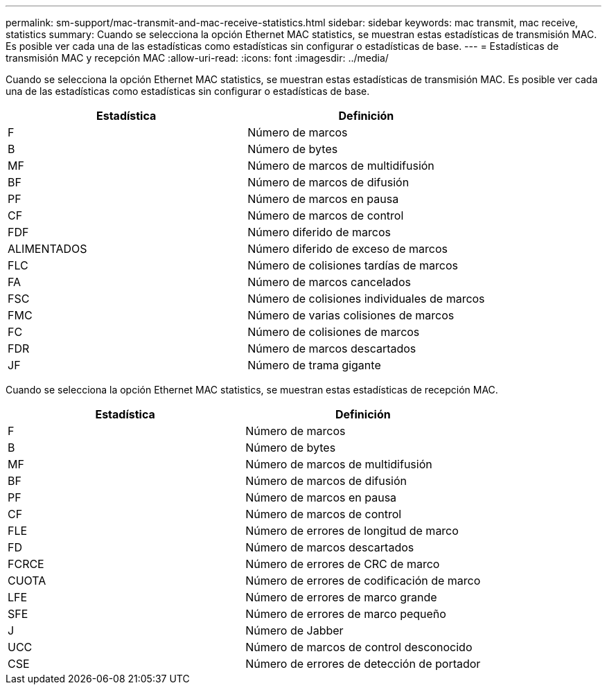 ---
permalink: sm-support/mac-transmit-and-mac-receive-statistics.html 
sidebar: sidebar 
keywords: mac transmit, mac receive, statistics 
summary: Cuando se selecciona la opción Ethernet MAC statistics, se muestran estas estadísticas de transmisión MAC. Es posible ver cada una de las estadísticas como estadísticas sin configurar o estadísticas de base. 
---
= Estadísticas de transmisión MAC y recepción MAC
:allow-uri-read: 
:icons: font
:imagesdir: ../media/


Cuando se selecciona la opción Ethernet MAC statistics, se muestran estas estadísticas de transmisión MAC. Es posible ver cada una de las estadísticas como estadísticas sin configurar o estadísticas de base.

[cols="2*"]
|===
| Estadística | Definición 


 a| 
F
 a| 
Número de marcos



 a| 
B
 a| 
Número de bytes



 a| 
MF
 a| 
Número de marcos de multidifusión



 a| 
BF
 a| 
Número de marcos de difusión



 a| 
PF
 a| 
Número de marcos en pausa



 a| 
CF
 a| 
Número de marcos de control



 a| 
FDF
 a| 
Número diferido de marcos



 a| 
ALIMENTADOS
 a| 
Número diferido de exceso de marcos



 a| 
FLC
 a| 
Número de colisiones tardías de marcos



 a| 
FA
 a| 
Número de marcos cancelados



 a| 
FSC
 a| 
Número de colisiones individuales de marcos



 a| 
FMC
 a| 
Número de varias colisiones de marcos



 a| 
FC
 a| 
Número de colisiones de marcos



 a| 
FDR
 a| 
Número de marcos descartados



 a| 
JF
 a| 
Número de trama gigante

|===
Cuando se selecciona la opción Ethernet MAC statistics, se muestran estas estadísticas de recepción MAC.

[cols="2*"]
|===
| Estadística | Definición 


 a| 
F
 a| 
Número de marcos



 a| 
B
 a| 
Número de bytes



 a| 
MF
 a| 
Número de marcos de multidifusión



 a| 
BF
 a| 
Número de marcos de difusión



 a| 
PF
 a| 
Número de marcos en pausa



 a| 
CF
 a| 
Número de marcos de control



 a| 
FLE
 a| 
Número de errores de longitud de marco



 a| 
FD
 a| 
Número de marcos descartados



 a| 
FCRCE
 a| 
Número de errores de CRC de marco



 a| 
CUOTA
 a| 
Número de errores de codificación de marco



 a| 
LFE
 a| 
Número de errores de marco grande



 a| 
SFE
 a| 
Número de errores de marco pequeño



 a| 
J
 a| 
Número de Jabber



 a| 
UCC
 a| 
Número de marcos de control desconocido



 a| 
CSE
 a| 
Número de errores de detección de portador

|===